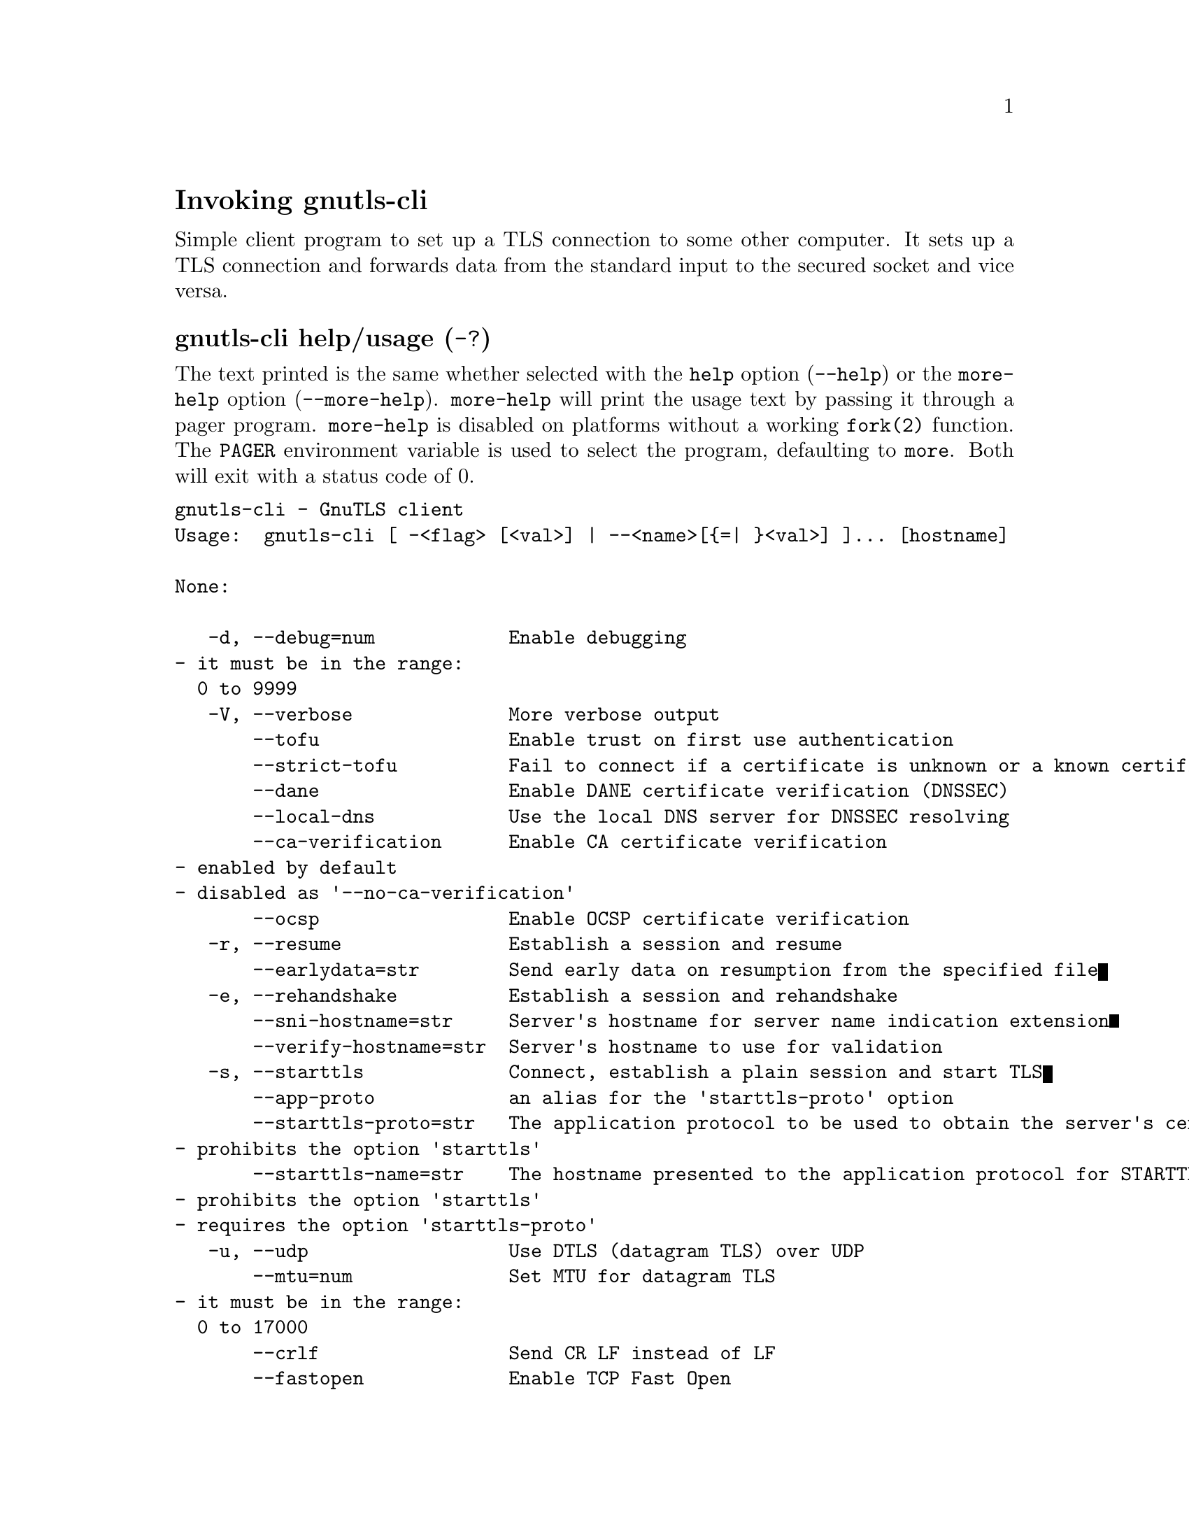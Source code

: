 @node gnutls-cli Invocation
@heading Invoking gnutls-cli
@pindex gnutls-cli

Simple client program to set up a TLS connection to some other computer. 
It sets up a TLS connection and forwards data from the standard input to the secured socket and vice versa.

@anchor{gnutls-cli usage}
@subheading gnutls-cli help/usage (@option{-?})
@cindex gnutls-cli help

The text printed is the same whether selected with the @code{help} option
(@option{--help}) or the @code{more-help} option (@option{--more-help}).  @code{more-help} will print
the usage text by passing it through a pager program.
@code{more-help} is disabled on platforms without a working
@code{fork(2)} function.  The @code{PAGER} environment variable is
used to select the program, defaulting to @file{more}.  Both will exit
with a status code of 0.

@exampleindent 0
@example
gnutls-cli - GnuTLS client
Usage:  gnutls-cli [ -<flag> [<val>] | --<name>[@{=| @}<val>] ]... [hostname]

None:

   -d, --debug=num            Enable debugging
				- it must be in the range:
				  0 to 9999
   -V, --verbose              More verbose output
       --tofu                 Enable trust on first use authentication
       --strict-tofu          Fail to connect if a certificate is unknown or a known certificate has changed
       --dane                 Enable DANE certificate verification (DNSSEC)
       --local-dns            Use the local DNS server for DNSSEC resolving
       --ca-verification      Enable CA certificate verification
				- enabled by default
				- disabled as '--no-ca-verification'
       --ocsp                 Enable OCSP certificate verification
   -r, --resume               Establish a session and resume
       --earlydata=str        Send early data on resumption from the specified file
   -e, --rehandshake          Establish a session and rehandshake
       --sni-hostname=str     Server's hostname for server name indication extension
       --verify-hostname=str  Server's hostname to use for validation
   -s, --starttls             Connect, establish a plain session and start TLS
       --app-proto            an alias for the 'starttls-proto' option
       --starttls-proto=str   The application protocol to be used to obtain the server's certificate (https, ftp, smtp, imap, ldap, xmpp, lmtp, pop3, nntp, sieve, postgres)
				- prohibits the option 'starttls'
       --starttls-name=str    The hostname presented to the application protocol for STARTTLS (for smtp, xmpp, lmtp)
				- prohibits the option 'starttls'
				- requires the option 'starttls-proto'
   -u, --udp                  Use DTLS (datagram TLS) over UDP
       --mtu=num              Set MTU for datagram TLS
				- it must be in the range:
				  0 to 17000
       --crlf                 Send CR LF instead of LF
       --fastopen             Enable TCP Fast Open
       --x509fmtder           Use DER format for certificates to read from
       --print-cert           Print peer's certificate in PEM format
       --save-cert=str        Save the peer's certificate chain in the specified file in PEM format
       --save-ocsp=str        Save the peer's OCSP status response in the provided file
				- prohibits the option 'save-ocsp-multi'
       --save-ocsp-multi=str  Save all OCSP responses provided by the peer in this file
				- prohibits the option 'save-ocsp'
       --save-server-trace=str Save the server-side TLS message trace in the provided file
       --save-client-trace=str Save the client-side TLS message trace in the provided file
       --dh-bits=num          The minimum number of bits allowed for DH
       --priority=str         Priorities string
       --x509cafile=str       Certificate file or PKCS #11 URL to use
       --x509crlfile=file     CRL file to use
				- file must pre-exist
       --x509keyfile=str      X.509 key file or PKCS #11 URL to use
       --x509certfile=str     X.509 Certificate file or PKCS #11 URL to use
				- requires the option 'x509keyfile'
       --rawpkkeyfile=str     Private key file (PKCS #8 or PKCS #12) or PKCS #11 URL to use
       --rawpkfile=str        Raw public-key file to use
				- requires the option 'rawpkkeyfile'
       --srpusername=str      SRP username to use
       --srppasswd=str        SRP password to use
       --pskusername=str      PSK username to use
       --pskkey=str           PSK key (in hex) to use
   -p, --port=str             The port or service to connect to
       --insecure             Don't abort program if server certificate can't be validated
       --verify-allow-broken  Allow broken algorithms, such as MD5 for certificate verification
       --benchmark-ciphers    Benchmark individual ciphers
       --benchmark-tls-kx     Benchmark TLS key exchange methods
       --benchmark-tls-ciphers  Benchmark TLS ciphers
   -l, --list                 Print a list of the supported algorithms and modes
				- prohibits the option 'port'
       --priority-list        Print a list of the supported priority strings
       --noticket             Don't allow session tickets
       --srtp-profiles=str    Offer SRTP profiles
       --alpn=str             Application layer protocol
       --compress-cert=str    Compress certificate
   -b, --heartbeat            Activate heartbeat support
       --recordsize=num       The maximum record size to advertise
				- it must be in the range:
				  0 to 4096
       --disable-sni          Do not send a Server Name Indication (SNI)
       --single-key-share     Send a single key share under TLS1.3
       --post-handshake-auth  Enable post-handshake authentication under TLS1.3
       --inline-commands      Inline commands of the form ^<cmd>^
       --inline-commands-prefix=str Change the default delimiter for inline commands
       --provider=file        Specify the PKCS #11 provider library
				- file must pre-exist
       --fips140-mode         Reports the status of the FIPS140-2 mode in gnutls library
       --list-config          Reports the configuration of the library
       --logfile=str          Redirect informational messages to a specific file
       --keymatexport=str     Label used for exporting keying material
       --keymatexportsize=num Size of the exported keying material
       --waitresumption       Block waiting for the resumption data under TLS1.3
       --ca-auto-retrieve     Enable automatic retrieval of missing CA certificates
       --attime=str           Perform validation at the timestamp instead of the system time

Version, usage and configuration options:

   -v, --version[=arg]        output version information and exit
   -h, --help                 display extended usage information and exit
   -!, --more-help            extended usage information passed thru pager

Options are specified by doubled hyphens and their name or by a single
hyphen and the flag character.
Operands and options may be intermixed.  They will be reordered.

Simple client program to set up a TLS connection to some other computer. 
It sets up a TLS connection and forwards data from the standard input to the secured socket and vice versa.

Please send bug reports to:  <bugs@@gnutls.org>

@end example
@exampleindent 4

@subheading debug option (-d).
@anchor{gnutls-cli debug}

This is the ``enable debugging'' option.
This option takes a ArgumentType.NUMBER argument.
Specifies the debug level.
@subheading tofu option.
@anchor{gnutls-cli tofu}

This is the ``enable trust on first use authentication'' option.
This option will, in addition to certificate authentication, perform authentication
based on previously seen public keys, a model similar to SSH authentication. Note that when tofu 
is specified (PKI) and DANE authentication will become advisory to assist the public key acceptance
process.
@subheading strict-tofu option.
@anchor{gnutls-cli strict-tofu}

This is the ``fail to connect if a certificate is unknown or a known certificate has changed'' option.
This option will perform authentication as with option --tofu; however, no questions shall be asked whatsoever, neither to accept an unknown certificate nor a changed one.
@subheading dane option.
@anchor{gnutls-cli dane}

This is the ``enable dane certificate verification (dnssec)'' option.
This option will, in addition to certificate authentication using 
the trusted CAs, verify the server certificates using on the DANE information
available via DNSSEC.
@subheading local-dns option.
@anchor{gnutls-cli local-dns}

This is the ``use the local dns server for dnssec resolving'' option.
This option will use the local DNS server for DNSSEC.
This is disabled by default due to many servers not allowing DNSSEC.
@subheading ca-verification option.
@anchor{gnutls-cli ca-verification}

This is the ``enable ca certificate verification'' option.

@noindent
This option has some usage constraints.  It:
@itemize @bullet
@item
can be disabled with --no-ca-verification.
@item
It is enabled by default.
@end itemize

This option can be used to enable or disable CA certificate verification. It is to be used with the --dane or --tofu options.
@subheading ocsp option.
@anchor{gnutls-cli ocsp}

This is the ``enable ocsp certificate verification'' option.
This option will enable verification of the peer's certificate using ocsp
@subheading resume option (-r).
@anchor{gnutls-cli resume}

This is the ``establish a session and resume'' option.
Connect, establish a session, reconnect and resume.
@subheading rehandshake option (-e).
@anchor{gnutls-cli rehandshake}

This is the ``establish a session and rehandshake'' option.
Connect, establish a session and rehandshake immediately.
@subheading sni-hostname option.
@anchor{gnutls-cli sni-hostname}

This is the ``server's hostname for server name indication extension'' option.
This option takes a ArgumentType.STRING argument.
Set explicitly the server name used in the TLS server name indication extension. That is useful when testing with servers setup on different DNS name than the intended. If not specified, the provided hostname is used. Even with this option server certificate verification still uses the hostname passed on the main commandline. Use --verify-hostname to change this.
@subheading verify-hostname option.
@anchor{gnutls-cli verify-hostname}

This is the ``server's hostname to use for validation'' option.
This option takes a ArgumentType.STRING argument.
Set explicitly the server name to be used when validating the server's certificate.
@subheading starttls option (-s).
@anchor{gnutls-cli starttls}

This is the ``connect, establish a plain session and start tls'' option.
The TLS session will be initiated when EOF or a SIGALRM is received.
@subheading app-proto option.
@anchor{gnutls-cli app-proto}

This is an alias for the @code{starttls-proto} option,
@pxref{gnutls-cli starttls-proto, the starttls-proto option documentation}.

@subheading starttls-proto option.
@anchor{gnutls-cli starttls-proto}

This is the ``the application protocol to be used to obtain the server's certificate (https, ftp, smtp, imap, ldap, xmpp, lmtp, pop3, nntp, sieve, postgres)'' option.
This option takes a ArgumentType.STRING argument.

@noindent
This option has some usage constraints.  It:
@itemize @bullet
@item
must not appear in combination with any of the following options:
starttls.
@end itemize

Specify the application layer protocol for STARTTLS. If the protocol is supported, gnutls-cli will proceed to the TLS negotiation.
@subheading starttls-name option.
@anchor{gnutls-cli starttls-name}

This is the ``the hostname presented to the application protocol for starttls (for smtp, xmpp, lmtp)'' option.
This option takes a ArgumentType.STRING argument.

@noindent
This option has some usage constraints.  It:
@itemize @bullet
@item
must not appear in combination with any of the following options:
starttls.
@item
must appear in combination with the following options:
starttls-proto.
@end itemize

Specify the hostname presented to the application protocol for STARTTLS.
@subheading save-ocsp-multi option.
@anchor{gnutls-cli save-ocsp-multi}

This is the ``save all ocsp responses provided by the peer in this file'' option.
This option takes a ArgumentType.STRING argument.

@noindent
This option has some usage constraints.  It:
@itemize @bullet
@item
must not appear in combination with any of the following options:
save-ocsp.
@end itemize

The file will contain a list of PEM encoded OCSP status responses if any were provided by the peer, starting with the one for the peer's server certificate.
@subheading dh-bits option.
@anchor{gnutls-cli dh-bits}

This is the ``the minimum number of bits allowed for dh'' option.
This option takes a ArgumentType.NUMBER argument.
This option sets the minimum number of bits allowed for a Diffie-Hellman key exchange. You may want to lower the default value if the peer sends a weak prime and you get an connection error with unacceptable prime.
@subheading priority option.
@anchor{gnutls-cli priority}

This is the ``priorities string'' option.
This option takes a ArgumentType.STRING argument.
TLS algorithms and protocols to enable. You can
use predefined sets of ciphersuites such as PERFORMANCE,
NORMAL, PFS, SECURE128, SECURE256. The default is NORMAL.

Check  the  GnuTLS  manual  on  section  ``Priority strings'' for more
information on the allowed keywords
@subheading rawpkkeyfile option.
@anchor{gnutls-cli rawpkkeyfile}

This is the ``private key file (pkcs #8 or pkcs #12) or pkcs #11 url to use'' option.
This option takes a ArgumentType.STRING argument.
In order to instruct the application to negotiate raw public keys one
must enable the respective certificate types via the priority strings (i.e. CTYPE-CLI-*
and CTYPE-SRV-* flags).

Check  the  GnuTLS  manual  on  section  ``Priority strings'' for more
information on how to set certificate types.
@subheading rawpkfile option.
@anchor{gnutls-cli rawpkfile}

This is the ``raw public-key file to use'' option.
This option takes a ArgumentType.STRING argument.

@noindent
This option has some usage constraints.  It:
@itemize @bullet
@item
must appear in combination with the following options:
rawpkkeyfile.
@end itemize

In order to instruct the application to negotiate raw public keys one
must enable the respective certificate types via the priority strings (i.e. CTYPE-CLI-*
and CTYPE-SRV-* flags).

Check  the  GnuTLS  manual  on  section  ``Priority strings'' for more
information on how to set certificate types.
@subheading ranges option.
@anchor{gnutls-cli ranges}

This is the ``use length-hiding padding to prevent traffic analysis'' option.
When possible (e.g., when using CBC ciphersuites), use length-hiding padding to prevent traffic analysis.

@strong{NOTE}@strong{: THIS OPTION IS DEPRECATED}
@subheading benchmark-ciphers option.
@anchor{gnutls-cli benchmark-ciphers}

This is the ``benchmark individual ciphers'' option.
By default the benchmarked ciphers will utilize any capabilities of the local CPU to improve performance. To test against the raw software implementation set the environment variable GNUTLS_CPUID_OVERRIDE to 0x1.
@subheading benchmark-tls-ciphers option.
@anchor{gnutls-cli benchmark-tls-ciphers}

This is the ``benchmark tls ciphers'' option.
By default the benchmarked ciphers will utilize any capabilities of the local CPU to improve performance. To test against the raw software implementation set the environment variable GNUTLS_CPUID_OVERRIDE to 0x1.
@subheading list option (-l).
@anchor{gnutls-cli list}

This is the ``print a list of the supported algorithms and modes'' option.

@noindent
This option has some usage constraints.  It:
@itemize @bullet
@item
must not appear in combination with any of the following options:
port.
@end itemize

Print a list of the supported algorithms and modes. If a priority string is given then only the enabled ciphersuites are shown.
@subheading priority-list option.
@anchor{gnutls-cli priority-list}

This is the ``print a list of the supported priority strings'' option.
Print a list of the supported priority strings. The ciphersuites corresponding to each priority string can be examined using -l -p.
@subheading noticket option.
@anchor{gnutls-cli noticket}

This is the ``don't allow session tickets'' option.
Disable the request of receiving of session tickets under TLS1.2 or earlier
@subheading alpn option.
@anchor{gnutls-cli alpn}

This is the ``application layer protocol'' option.
This option takes a ArgumentType.STRING argument.
This option will set and enable the Application Layer Protocol Negotiation  (ALPN) in the TLS protocol.
@subheading compress-cert option.
@anchor{gnutls-cli compress-cert}

This is the ``compress certificate'' option.
This option takes a ArgumentType.STRING argument.
This option sets a supported compression method for certificate compression.
@subheading disable-extensions option.
@anchor{gnutls-cli disable-extensions}

This is the ``disable all the tls extensions'' option.
This option disables all TLS extensions. Deprecated option. Use the priority string.

@strong{NOTE}@strong{: THIS OPTION IS DEPRECATED}
@subheading single-key-share option.
@anchor{gnutls-cli single-key-share}

This is the ``send a single key share under tls1.3'' option.
This option switches the default mode of sending multiple
key shares, to send a single one (the top one).
@subheading post-handshake-auth option.
@anchor{gnutls-cli post-handshake-auth}

This is the ``enable post-handshake authentication under tls1.3'' option.
This option enables post-handshake authentication when under TLS1.3.
@subheading inline-commands option.
@anchor{gnutls-cli inline-commands}

This is the ``inline commands of the form ^<cmd>^'' option.
Enable inline commands of the form ^<cmd>^. The inline commands are expected to be in a line by themselves. The available commands are: resume, rekey1 (local rekey), rekey (rekey on both peers) and renegotiate.
@subheading inline-commands-prefix option.
@anchor{gnutls-cli inline-commands-prefix}

This is the ``change the default delimiter for inline commands'' option.
This option takes a ArgumentType.STRING argument.
Change the default delimiter (^) used for inline commands. The delimiter is expected to be a single US-ASCII character (octets 0 - 127). This option is only relevant if inline commands are enabled via the inline-commands option
@subheading provider option.
@anchor{gnutls-cli provider}

This is the ``specify the pkcs #11 provider library'' option.
This option takes a ArgumentType.FILE argument.
This will override the default options in /etc/gnutls/pkcs11.conf
@subheading logfile option.
@anchor{gnutls-cli logfile}

This is the ``redirect informational messages to a specific file'' option.
This option takes a ArgumentType.STRING argument.
Redirect informational messages to a specific file. The file may be /dev/null also to make the gnutls client quiet to use it in piped server connections where only the server communication may appear on stdout.
@subheading waitresumption option.
@anchor{gnutls-cli waitresumption}

This is the ``block waiting for the resumption data under tls1.3'' option.
This option makes the client to block waiting for the resumption data under TLS1.3. The option has effect only when --resume is provided.
@subheading ca-auto-retrieve option.
@anchor{gnutls-cli ca-auto-retrieve}

This is the ``enable automatic retrieval of missing ca certificates'' option.
This option enables the client to automatically retrieve the missing intermediate CA certificates in the certificate chain, based on the Authority Information Access (AIA) extension.
@subheading attime option.
@anchor{gnutls-cli attime}

This is the ``perform validation at the timestamp instead of the system time'' option.
This option takes a ArgumentType.STRING argument @file{timestamp}.
timestamp is an instance in time encoded as Unix time or in a human
 readable timestring such as "29 Feb 2004", "2004-02-29".
Full documentation available at 
<https://www.gnu.org/software/coreutils/manual/html_node/Date-input-formats.html>
or locally via info '(coreutils) date invocation'.
@subheading version option (-v).
@anchor{gnutls-cli version}

This is the ``output version information and exit'' option.
This option takes a ArgumentType.KEYWORD argument.
Output version of program and exit.  The default mode is `v', a simple
version.  The `c' mode will print copyright information and `n' will
print the full copyright notice.
@subheading help option (-h).
@anchor{gnutls-cli help}

This is the ``display extended usage information and exit'' option.
Display usage information and exit.
@subheading more-help option (-!).
@anchor{gnutls-cli more-help}

This is the ``extended usage information passed thru pager'' option.
Pass the extended usage information through a pager.
@anchor{gnutls-cli exit status}
@subheading gnutls-cli exit status

One of the following exit values will be returned:
@table @samp
@item 0 (EXIT_SUCCESS)
Successful program execution.
@item 1 (EXIT_FAILURE)
The operation failed or the command syntax was not valid.
@end table
@anchor{gnutls-cli See Also}
@subsubheading gnutls-cli See Also
gnutls-cli-debug(1), gnutls-serv(1)
@anchor{gnutls-cli Examples}
@subsubheading gnutls-cli Examples
@subheading Connecting using PSK authentication
To connect to a server using PSK authentication, you need to enable the choice of PSK by using a cipher priority parameter such as in the example below. 
@example
$ ./gnutls-cli -p 5556 localhost --pskusername psk_identity \
    --pskkey 88f3824b3e5659f52d00e959bacab954b6540344 \
    --priority NORMAL:-KX-ALL:+ECDHE-PSK:+DHE-PSK:+PSK
Resolving 'localhost'...
Connecting to '127.0.0.1:5556'...
- PSK authentication.
- Version: TLS1.1
- Key Exchange: PSK
- Cipher: AES-128-CBC
- MAC: SHA1
- Compression: NULL
- Handshake was completed
    
- Simple Client Mode:
@end example
By keeping the --pskusername parameter and removing the --pskkey parameter, it will query only for the password during the handshake.

@subheading Connecting using raw public-key authentication
To connect to a server using raw public-key authentication, you need to enable the option to negotiate raw public-keys via the priority strings such as in the example below. 
@example
$ ./gnutls-cli -p 5556 localhost --priority NORMAL:-CTYPE-CLI-ALL:+CTYPE-CLI-RAWPK \
    --rawpkkeyfile cli.key.pem \
    --rawpkfile cli.rawpk.pem
Processed 1 client raw public key pair...
Resolving 'localhost'...
Connecting to '127.0.0.1:5556'...
- Successfully sent 1 certificate(s) to server.
- Server has requested a certificate.
- Certificate type: X.509
- Got a certificate list of 1 certificates.
- Certificate[0] info:
 - skipped
- Description: (TLS1.3-Raw Public Key-X.509)-(ECDHE-SECP256R1)-(RSA-PSS-RSAE-SHA256)-(AES-256-GCM)
- Options:
- Handshake was completed
    
- Simple Client Mode:
@end example

@subheading Connecting to STARTTLS services

You could also use the client to connect to services with starttls capability.
@example
$ gnutls-cli --starttls-proto smtp --port 25 localhost
@end example

@subheading Listing ciphersuites in a priority string
To list the ciphersuites in a priority string:
@example
$ ./gnutls-cli --priority SECURE192 -l
Cipher suites for SECURE192
TLS_ECDHE_ECDSA_AES_256_CBC_SHA384         0xc0, 0x24	TLS1.2
TLS_ECDHE_ECDSA_AES_256_GCM_SHA384         0xc0, 0x2e	TLS1.2
TLS_ECDHE_RSA_AES_256_GCM_SHA384           0xc0, 0x30	TLS1.2
TLS_DHE_RSA_AES_256_CBC_SHA256             0x00, 0x6b	TLS1.2
TLS_DHE_DSS_AES_256_CBC_SHA256             0x00, 0x6a	TLS1.2
TLS_RSA_AES_256_CBC_SHA256                 0x00, 0x3d	TLS1.2

Certificate types: CTYPE-X.509
Protocols: VERS-TLS1.2, VERS-TLS1.1, VERS-TLS1.0, VERS-SSL3.0, VERS-DTLS1.0
Compression: COMP-NULL
Elliptic curves: CURVE-SECP384R1, CURVE-SECP521R1
PK-signatures: SIGN-RSA-SHA384, SIGN-ECDSA-SHA384, SIGN-RSA-SHA512, SIGN-ECDSA-SHA512
@end example

@subheading Connecting using a PKCS #11 token
To connect to a server using a certificate and a private key present in a PKCS #11 token you 
need to substitute the PKCS 11 URLs in the x509certfile and x509keyfile parameters.

Those can be found using "p11tool --list-tokens" and then listing all the objects in the
needed token, and using the appropriate.
@example
$ p11tool --list-tokens

Token 0:
	URL: pkcs11:model=PKCS15;manufacturer=MyMan;serial=1234;token=Test
	Label: Test
	Manufacturer: EnterSafe
	Model: PKCS15
	Serial: 1234

$ p11tool --login --list-certs "pkcs11:model=PKCS15;manufacturer=MyMan;serial=1234;token=Test"

Object 0:
	URL: pkcs11:model=PKCS15;manufacturer=MyMan;serial=1234;token=Test;object=client;type=cert
	Type: X.509 Certificate
	Label: client
	ID: 2a:97:0d:58:d1:51:3c:23:07:ae:4e:0d:72:26:03:7d:99:06:02:6a

$ MYCERT="pkcs11:model=PKCS15;manufacturer=MyMan;serial=1234;token=Test;object=client;type=cert"
$ MYKEY="pkcs11:model=PKCS15;manufacturer=MyMan;serial=1234;token=Test;object=client;type=private"
$ export MYCERT MYKEY

$ gnutls-cli www.example.com --x509keyfile $MYKEY --x509certfile $MYCERT
@end example
Notice that the private key only differs from the certificate in the type.
